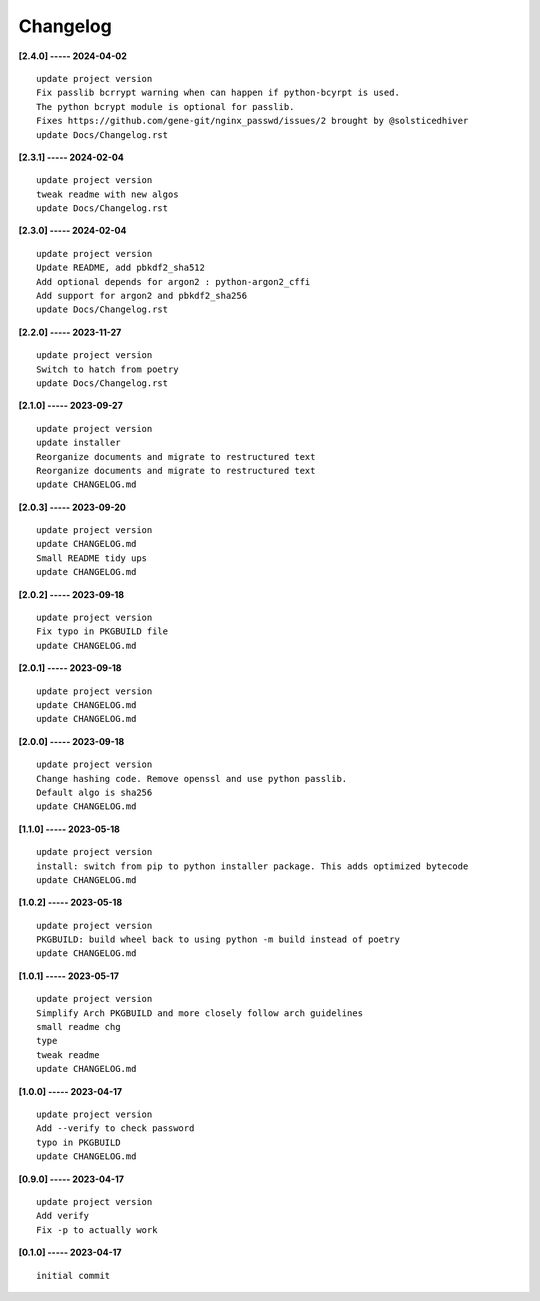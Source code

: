 Changelog
=========

**[2.4.0] ----- 2024-04-02** ::

	    update project version
	    Fix passlib bcrrypt warning when can happen if python-bcyrpt is used.
	    The python bcrypt module is optional for passlib.
	    Fixes https://github.com/gene-git/nginx_passwd/issues/2 brought by @solsticedhiver
	    update Docs/Changelog.rst


**[2.3.1] ----- 2024-02-04** ::

	    update project version
	    tweak readme with new algos
	    update Docs/Changelog.rst


**[2.3.0] ----- 2024-02-04** ::

	    update project version
	    Update README, add pbkdf2_sha512
	    Add optional depends for argon2 : python-argon2_cffi
	    Add support for argon2 and pbkdf2_sha256
	    update Docs/Changelog.rst


**[2.2.0] ----- 2023-11-27** ::

	    update project version
	    Switch to hatch from poetry
	    update Docs/Changelog.rst


**[2.1.0] ----- 2023-09-27** ::

	    update project version
	    update installer
	    Reorganize documents and migrate to restructured text
	    Reorganize documents and migrate to restructured text
	    update CHANGELOG.md


**[2.0.3] ----- 2023-09-20** ::

	    update project version
	    update CHANGELOG.md
	    Small README tidy ups
	    update CHANGELOG.md


**[2.0.2] ----- 2023-09-18** ::

	    update project version
	    Fix typo in PKGBUILD file
	    update CHANGELOG.md


**[2.0.1] ----- 2023-09-18** ::

	    update project version
	    update CHANGELOG.md
	    update CHANGELOG.md


**[2.0.0] ----- 2023-09-18** ::

	    update project version
	    Change hashing code. Remove openssl and use python passlib.
	    Default algo is sha256
	    update CHANGELOG.md


**[1.1.0] ----- 2023-05-18** ::

	    update project version
	    install: switch from pip to python installer package. This adds optimized bytecode
	    update CHANGELOG.md


**[1.0.2] ----- 2023-05-18** ::

	    update project version
	    PKGBUILD: build wheel back to using python -m build instead of poetry
	    update CHANGELOG.md


**[1.0.1] ----- 2023-05-17** ::

	    update project version
	    Simplify Arch PKGBUILD and more closely follow arch guidelines
	    small readme chg
	    type
	    tweak readme
	    update CHANGELOG.md


**[1.0.0] ----- 2023-04-17** ::

	    update project version
	    Add --verify to check password
	    typo in PKGBUILD
	    update CHANGELOG.md


**[0.9.0] ----- 2023-04-17** ::

	    update project version
	    Add verify
	    Fix -p to actually work


**[0.1.0] ----- 2023-04-17** ::

	    initial commit


